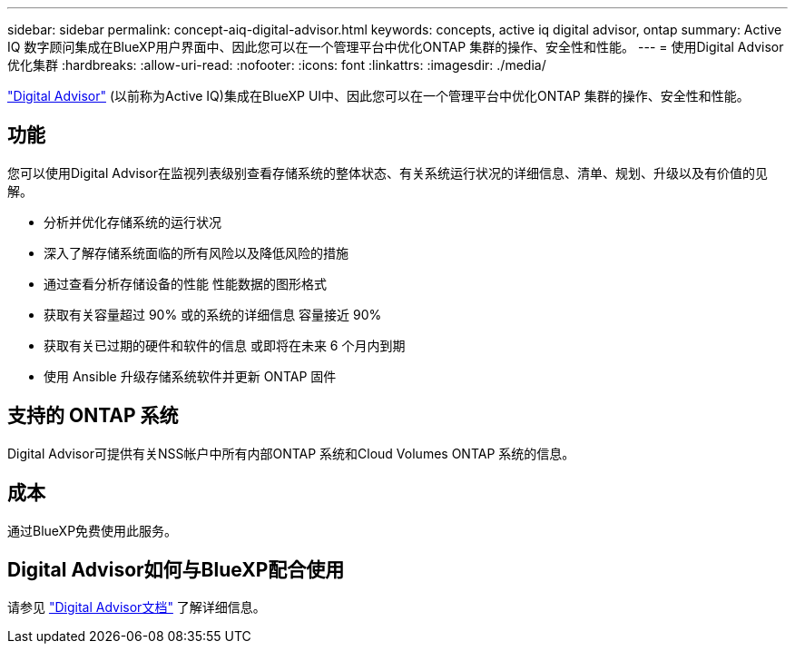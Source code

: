 ---
sidebar: sidebar 
permalink: concept-aiq-digital-advisor.html 
keywords: concepts, active iq digital advisor, ontap 
summary: Active IQ 数字顾问集成在BlueXP用户界面中、因此您可以在一个管理平台中优化ONTAP 集群的操作、安全性和性能。 
---
= 使用Digital Advisor优化集群
:hardbreaks:
:allow-uri-read: 
:nofooter: 
:icons: font
:linkattrs: 
:imagesdir: ./media/


[role="lead"]
https://www.netapp.com/services/support/active-iq/["Digital Advisor"^] (以前称为Active IQ)集成在BlueXP UI中、因此您可以在一个管理平台中优化ONTAP 集群的操作、安全性和性能。



== 功能

您可以使用Digital Advisor在监视列表级别查看存储系统的整体状态、有关系统运行状况的详细信息、清单、规划、升级以及有价值的见解。

* 分析并优化存储系统的运行状况
* 深入了解存储系统面临的所有风险以及降低风险的措施
* 通过查看分析存储设备的性能 性能数据的图形格式
* 获取有关容量超过 90% 或的系统的详细信息 容量接近 90%
* 获取有关已过期的硬件和软件的信息 或即将在未来 6 个月内到期
* 使用 Ansible 升级存储系统软件并更新 ONTAP 固件




== 支持的 ONTAP 系统

Digital Advisor可提供有关NSS帐户中所有内部ONTAP 系统和Cloud Volumes ONTAP 系统的信息。



== 成本

通过BlueXP免费使用此服务。



== Digital Advisor如何与BlueXP配合使用

请参见 https://docs.netapp.com/us-en/active-iq/digital-advisor-integration-with-bluexp.html["Digital Advisor文档"^] 了解详细信息。
